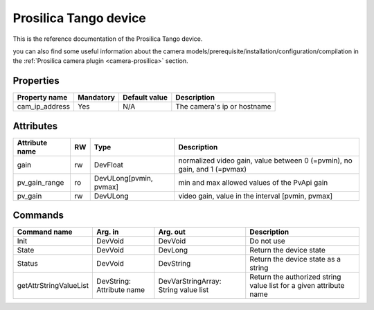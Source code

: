 Prosilica Tango device
=======================

This is the reference documentation of the Prosilica Tango device.

you can also find some useful information about the camera models/prerequisite/installation/configuration/compilation in the :ref:`Prosilica camera plugin <camera-prosilica>` section.

Properties
----------

=============== =============== =============== ==============================================================
Property name	Mandatory	Default value	Description
=============== =============== =============== ==============================================================
cam_ip_address	Yes		N/A		The camera's ip or hostname 
=============== =============== =============== ==============================================================

Attributes
----------

============================== ======= ======================= ============================================================
Attribute name                 RW      Type                    Description
============================== ======= ======================= ============================================================
gain                           rw      DevFloat                normalized video gain, value between 0 (=pvmin), 
                                                               no gain, and 1 (=pvmax)
pv_gain_range                  ro      DevULong[pvmin, pvmax]  min and max allowed values of the PvApi gain
pv_gain                        rw      DevULong                video gain, value in the interval [pvmin, pvmax]
============================== ======= ======================= ============================================================

Commands
--------

=======================	=============== =======================	===========================================
Command name		Arg. in		Arg. out		Description
=======================	=============== =======================	===========================================
Init			DevVoid 	DevVoid			Do not use
State			DevVoid		DevLong			Return the device state
Status			DevVoid		DevString		Return the device state as a string
getAttrStringValueList	DevString:	DevVarStringArray:	Return the authorized string value list for
			Attribute name	String value list	a given attribute name
=======================	=============== =======================	===========================================


